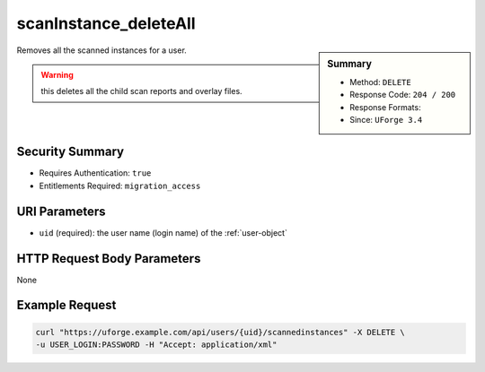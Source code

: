 .. Copyright 2019 FUJITSU LIMITED

.. _scanInstance-deleteAll:

scanInstance_deleteAll
----------------------

.. function:: DELETE /users/{uid}/scannedinstances

.. sidebar:: Summary

	* Method: ``DELETE``
	* Response Code: ``204 / 200``
	* Response Formats: 
	* Since: ``UForge 3.4``

Removes all the scanned instances for a user. 

.. warning:: this deletes all the child scan reports and overlay files.

Security Summary
~~~~~~~~~~~~~~~~

* Requires Authentication: ``true``
* Entitlements Required: ``migration_access``

URI Parameters
~~~~~~~~~~~~~~

* ``uid`` (required): the user name (login name) of the :ref:`user-object`

HTTP Request Body Parameters
~~~~~~~~~~~~~~~~~~~~~~~~~~~~

None

Example Request
~~~~~~~~~~~~~~~

.. code-block:: bash

	curl "https://uforge.example.com/api/users/{uid}/scannedinstances" -X DELETE \
	-u USER_LOGIN:PASSWORD -H "Accept: application/xml"

.. seealso::

	 * :ref:`machinescan-api-resources`
	 * :ref:`scan-object`
	 * :ref:`scanInstance-create`
	 * :ref:`scanInstance-delete`
	 * :ref:`scanInstance-get`
	 * :ref:`scanInstance-getAll`
	 * :ref:`scannedInstanceScan-getAll`
	 * :ref:`scannedinstance-object`
